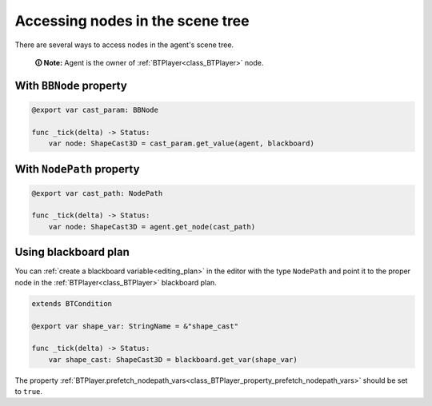 .. _accessing_nodes:

Accessing nodes in the scene tree
=================================

There are several ways to access nodes in the agent's scene tree.

    **🛈 Note:** Agent is the owner of :ref:`BTPlayer<class_BTPlayer>` node.


With ``BBNode`` property
------------------------

.. code:: gdscript

   @export var cast_param: BBNode

   func _tick(delta) -> Status:
       var node: ShapeCast3D = cast_param.get_value(agent, blackboard)


With ``NodePath`` property
--------------------------

.. code:: gdscript

   @export var cast_path: NodePath

   func _tick(delta) -> Status:
       var node: ShapeCast3D = agent.get_node(cast_path)


Using blackboard plan
---------------------

You can :ref:`create a blackboard variable<editing_plan>` in the editor with the type ``NodePath``
and point it to the proper node in the :ref:`BTPlayer<class_BTPlayer>` blackboard plan.

.. code:: gdscript

   extends BTCondition

   @export var shape_var: StringName = &"shape_cast"

   func _tick(delta) -> Status:
       var shape_cast: ShapeCast3D = blackboard.get_var(shape_var)

The property :ref:`BTPlayer.prefetch_nodepath_vars<class_BTPlayer_property_prefetch_nodepath_vars>` should be set to ``true``.
